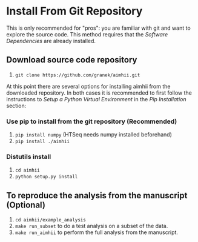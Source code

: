 * Install From Git Repository
This is only recommended for "pros": you are familiar with git and want to explore the source code.  This method requires that the  [[software_dependencies.org][Software Dependencies]] are already installed.
** Download source code repository
   1. ~git clone https://github.com/granek/aimhii.git~

At this point there are several options for installing aimhii from the downloaded repository.  In both cases it is recommended to first follow the instructions to /Setup a Python Virtual Environment/ in the  [[pip_install_aimhii.org][Pip Installation]] section:
*** Use pip to install from the git repository (Recommended)
1. ~pip install numpy~ (HTSeq needs numpy installed beforehand)
2. ~pip install ./aimhii~
*** Distutils install
1. ~cd aimhii~
2. ~python setup.py install~
** To reproduce the analysis from the manuscript (Optional)
   1. ~cd aimhii/example_analysis~
   2. ~make run_subset~ to do a test analysis on a subset of the data. 
   3. ~make run_aimhii~ to perform the full analysis from the manuscript. 
